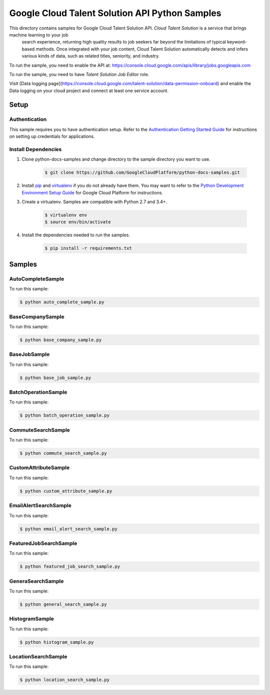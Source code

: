 .. This file is automatically generated. Do not edit this file directly.

Google Cloud Talent Solution API Python Samples
===============================================================================

.. image:: https://gstatic.com/cloudssh/images/open-btn.png
   :target: https://console.cloud.google.com/cloudshell/open?git_repo=https://github.com/GoogleCloudPlatform/python-docs-samples&page=editor&open_in_editor=jobs/v2/api_client/README.rst


This directory contains samples for Google Cloud Talent Solution API. `Cloud Talent Solution` is a service that brings machine learning to your job
 search experience, returning high quality results to job seekers far beyond
 the limitations of typical keyword-based methods. Once integrated with your
 job content, Cloud Talent Solution automatically detects and infers various
 kinds of data, such as related titles, seniority, and industry.




.. _Google Cloud Talent Solution API: https://cloud.google.com/talent-solution/job-search/docs/

To run the sample, you need to enable the API at: https://console.cloud.google.com/apis/library/jobs.googleapis.com

To run the sample, you need to have `Talent Solution Job Editor` role.


Visit [Data logging page](https://console.cloud.google.com/talent-solution/data-permission-onboard) and enable the Data logging on your cloud project and connect at least one service account.


Setup
-------------------------------------------------------------------------------


Authentication
++++++++++++++

This sample requires you to have authentication setup. Refer to the
`Authentication Getting Started Guide`_ for instructions on setting up
credentials for applications.

.. _Authentication Getting Started Guide:
    https://cloud.google.com/docs/authentication/getting-started

Install Dependencies
++++++++++++++++++++

#. Clone python-docs-samples and change directory to the sample directory you want to use.

    .. code-block:: bash

        $ git clone https://github.com/GoogleCloudPlatform/python-docs-samples.git

#. Install `pip`_ and `virtualenv`_ if you do not already have them. You may want to refer to the `Python Development Environment Setup Guide`_ for Google Cloud Platform for instructions.

   .. _Python Development Environment Setup Guide:
       https://cloud.google.com/python/setup

#. Create a virtualenv. Samples are compatible with Python 2.7 and 3.4+.

    .. code-block:: bash

        $ virtualenv env
        $ source env/bin/activate

#. Install the dependencies needed to run the samples.

    .. code-block:: bash

        $ pip install -r requirements.txt

.. _pip: https://pip.pypa.io/
.. _virtualenv: https://virtualenv.pypa.io/

Samples
-------------------------------------------------------------------------------

AutoCompleteSample
+++++++++++++++++++++++++++++++++++++++++++++++++++++++++++++++++++++++++++++++

.. image:: https://gstatic.com/cloudssh/images/open-btn.png
   :target: https://console.cloud.google.com/cloudshell/open?git_repo=https://github.com/GoogleCloudPlatform/python-docs-samples&page=editor&open_in_editor=jobs/v2/api_client/auto_complete_sample.py,jobs/v2/api_client/README.rst




To run this sample:

.. code-block:: bash

    $ python auto_complete_sample.py


BaseCompanySample
+++++++++++++++++++++++++++++++++++++++++++++++++++++++++++++++++++++++++++++++

.. image:: https://gstatic.com/cloudssh/images/open-btn.png
   :target: https://console.cloud.google.com/cloudshell/open?git_repo=https://github.com/GoogleCloudPlatform/python-docs-samples&page=editor&open_in_editor=jobs/v2/api_client/base_company_sample.py,jobs/v2/api_client/README.rst




To run this sample:

.. code-block:: bash

    $ python base_company_sample.py


BaseJobSample
+++++++++++++++++++++++++++++++++++++++++++++++++++++++++++++++++++++++++++++++

.. image:: https://gstatic.com/cloudssh/images/open-btn.png
   :target: https://console.cloud.google.com/cloudshell/open?git_repo=https://github.com/GoogleCloudPlatform/python-docs-samples&page=editor&open_in_editor=jobs/v2/api_client/base_job_sample.py,jobs/v2/api_client/README.rst




To run this sample:

.. code-block:: bash

    $ python base_job_sample.py


BatchOperationSample
+++++++++++++++++++++++++++++++++++++++++++++++++++++++++++++++++++++++++++++++

.. image:: https://gstatic.com/cloudssh/images/open-btn.png
   :target: https://console.cloud.google.com/cloudshell/open?git_repo=https://github.com/GoogleCloudPlatform/python-docs-samples&page=editor&open_in_editor=jobs/v2/api_client/batch_operation_sample.py,jobs/v2/api_client/README.rst




To run this sample:

.. code-block:: bash

    $ python batch_operation_sample.py


CommuteSearchSample
+++++++++++++++++++++++++++++++++++++++++++++++++++++++++++++++++++++++++++++++

.. image:: https://gstatic.com/cloudssh/images/open-btn.png
   :target: https://console.cloud.google.com/cloudshell/open?git_repo=https://github.com/GoogleCloudPlatform/python-docs-samples&page=editor&open_in_editor=jobs/v2/api_client/commute_search_sample.py,jobs/v2/api_client/README.rst




To run this sample:

.. code-block:: bash

    $ python commute_search_sample.py


CustomAttributeSample
+++++++++++++++++++++++++++++++++++++++++++++++++++++++++++++++++++++++++++++++

.. image:: https://gstatic.com/cloudssh/images/open-btn.png
   :target: https://console.cloud.google.com/cloudshell/open?git_repo=https://github.com/GoogleCloudPlatform/python-docs-samples&page=editor&open_in_editor=jobs/v2/api_client/custom_attribute_sample.py,jobs/v2/api_client/README.rst




To run this sample:

.. code-block:: bash

    $ python custom_attribute_sample.py


EmailAlertSearchSample
+++++++++++++++++++++++++++++++++++++++++++++++++++++++++++++++++++++++++++++++

.. image:: https://gstatic.com/cloudssh/images/open-btn.png
   :target: https://console.cloud.google.com/cloudshell/open?git_repo=https://github.com/GoogleCloudPlatform/python-docs-samples&page=editor&open_in_editor=jobs/v2/api_client/email_alert_search_sample.py,jobs/v2/api_client/README.rst




To run this sample:

.. code-block:: bash

    $ python email_alert_search_sample.py


FeaturedJobSearchSample
+++++++++++++++++++++++++++++++++++++++++++++++++++++++++++++++++++++++++++++++

.. image:: https://gstatic.com/cloudssh/images/open-btn.png
   :target: https://console.cloud.google.com/cloudshell/open?git_repo=https://github.com/GoogleCloudPlatform/python-docs-samples&page=editor&open_in_editor=jobs/v2/api_client/featured_job_search_sample.py,jobs/v2/api_client/README.rst




To run this sample:

.. code-block:: bash

    $ python featured_job_search_sample.py


GeneraSearchSample
+++++++++++++++++++++++++++++++++++++++++++++++++++++++++++++++++++++++++++++++

.. image:: https://gstatic.com/cloudssh/images/open-btn.png
   :target: https://console.cloud.google.com/cloudshell/open?git_repo=https://github.com/GoogleCloudPlatform/python-docs-samples&page=editor&open_in_editor=jobs/v2/api_client/general_search_sample.py,jobs/v2/api_client/README.rst




To run this sample:

.. code-block:: bash

    $ python general_search_sample.py


HistogramSample
+++++++++++++++++++++++++++++++++++++++++++++++++++++++++++++++++++++++++++++++

.. image:: https://gstatic.com/cloudssh/images/open-btn.png
   :target: https://console.cloud.google.com/cloudshell/open?git_repo=https://github.com/GoogleCloudPlatform/python-docs-samples&page=editor&open_in_editor=jobs/v2/api_client/histogram_sample.py,jobs/v2/api_client/README.rst




To run this sample:

.. code-block:: bash

    $ python histogram_sample.py


LocationSearchSample
+++++++++++++++++++++++++++++++++++++++++++++++++++++++++++++++++++++++++++++++

.. image:: https://gstatic.com/cloudssh/images/open-btn.png
   :target: https://console.cloud.google.com/cloudshell/open?git_repo=https://github.com/GoogleCloudPlatform/python-docs-samples&page=editor&open_in_editor=jobs/v2/api_client/location_search_sample.py,jobs/v2/api_client/README.rst




To run this sample:

.. code-block:: bash

    $ python location_search_sample.py




.. _Google Cloud SDK: https://cloud.google.com/sdk/